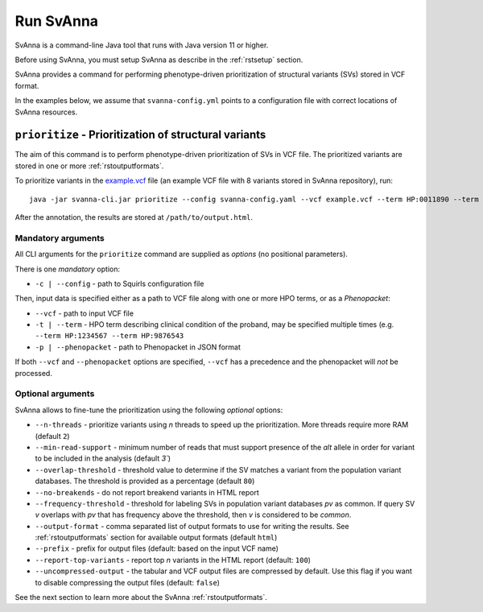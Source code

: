 .. _rstrunning:

==========
Run SvAnna
==========

SvAnna is a command-line Java tool that runs with Java version 11 or higher.

Before using SvAnna, you must setup SvAnna as describe in the :ref:`rstsetup` section.

SvAnna provides a command for performing phenotype-driven prioritization of structural variants (SVs) stored in
VCF format.

In the examples below, we assume that ``svanna-config.yml`` points to a configuration file with correct locations of
SvAnna resources.

``prioritize`` - Prioritization of structural variants
^^^^^^^^^^^^^^^^^^^^^^^^^^^^^^^^^^^^^^^^^^^^^^^^^^^^^^

The aim of this command is to perform phenotype-driven prioritization of SVs in VCF file. The prioritized variants are
stored in one or more :ref:`rstoutputformats`.

To prioritize variants in the `example.vcf`_ file (an example VCF file with 8 variants stored in SvAnna repository), run::

  java -jar svanna-cli.jar prioritize --config svanna-config.yaml --vcf example.vcf --term HP:0011890 --term HP:0000978 --term HP:0012147 --prefix /path/to/output

After the annotation, the results are stored at ``/path/to/output.html``.

Mandatory arguments
~~~~~~~~~~~~~~~~~~~

All CLI arguments for the ``prioritize`` command are supplied as *options* (no positional parameters).

There is one *mandatory* option:

* ``-c | --config`` - path to Squirls configuration file

Then, input data is specified either as a path to VCF file along with one or more HPO terms, or as a *Phenopacket*:

* ``--vcf`` - path to input VCF file
* ``-t | --term`` - HPO term describing clinical condition of the proband, may be specified multiple times (e.g. ``--term HP:1234567 --term HP:9876543``
* ``-p | --phenopacket`` - path to Phenopacket in JSON format

If both ``--vcf`` and ``--phenopacket`` options are specified, ``--vcf`` has a precedence and the phenopacket will *not*
be processed.

Optional arguments
~~~~~~~~~~~~~~~~~~

SvAnna allows to fine-tune the prioritization using the following *optional* options:

* ``--n-threads`` - prioritize variants using *n* threads to speed up the prioritization. More threads require more RAM (default ``2``)
* ``--min-read-support`` - minimum number of reads that must support presence of the *alt* allele in order for variant to be included in the analysis (default `3``)
* ``--overlap-threshold`` - threshold value to determine if the SV matches a variant from the population variant databases. The threshold is provided as a percentage (default ``80``)
* ``--no-breakends`` - do not report breakend variants in HTML report
* ``--frequency-threshold`` - threshold for labeling SVs in population variant databases *pv* as common. If query SV *v* overlaps with *pv* that has frequency above the threshold, then *v* is considered to be *common*.
* ``--output-format`` - comma separated list of output formats to use for writing the results. See :ref:`rstoutputformats` section for available output formats (default ``html``)
* ``--prefix`` - prefix for output files (default: based on the input VCF name)
* ``--report-top-variants`` - report top *n* variants in the HTML report (default: ``100``)
* ``--uncompressed-output`` - the tabular and VCF output files are compressed by default. Use this flag if you want to disable compressing the output files (default: ``false``)


See the next section to learn more about the SvAnna :ref:`rstoutputformats`.

.. _example.vcf: https://github.com/TheJacksonLaboratory/Squirls/blob/development/squirls-cli/src/examples/example.vcf